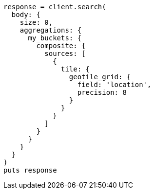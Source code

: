 [source, ruby]
----
response = client.search(
  body: {
    size: 0,
    aggregations: {
      my_buckets: {
        composite: {
          sources: [
            {
              tile: {
                geotile_grid: {
                  field: 'location',
                  precision: 8
                }
              }
            }
          ]
        }
      }
    }
  }
)
puts response
----

